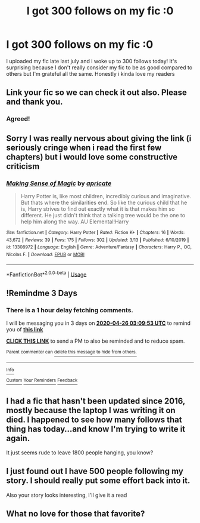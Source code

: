 #+TITLE: I got 300 follows on my fic :0

* I got 300 follows on my fic :0
:PROPERTIES:
:Author: definitely-legal
:Score: 29
:DateUnix: 1587605511.0
:DateShort: 2020-Apr-23
:FlairText: Celebration
:END:
I uploaded my fic late last july and i woke up to 300 follows today! It's surprising because I don't really consider my fic to be as good compared to others but I'm grateful all the same. Honestly i kinda love my readers


** Link your fic so we can check it out also. Please and thank you.
:PROPERTIES:
:Author: Dan2510
:Score: 9
:DateUnix: 1587607030.0
:DateShort: 2020-Apr-23
:END:

*** Agreed!
:PROPERTIES:
:Author: HanAlister97
:Score: 1
:DateUnix: 1587613565.0
:DateShort: 2020-Apr-23
:END:


** Sorry I was really nervous about giving the link (i seriously cringe when i read the first few chapters) but i would love some constructive criticism
:PROPERTIES:
:Author: definitely-legal
:Score: 7
:DateUnix: 1587614058.0
:DateShort: 2020-Apr-23
:END:

*** [[https://www.fanfiction.net/s/13308972/1/][*/Making Sense of Magic/*]] by [[https://www.fanfiction.net/u/10377841/apricate][/apricate/]]

#+begin_quote
  Harry Potter is, like most children, incredibly curious and imaginative. But thats where the similarities end. So like the curious child that he is, Harry strives to find out exactly what it is that makes him so different. He just didn't think that a talking tree would be the one to help him along the way. AU Elemental!Harry
#+end_quote

^{/Site/:} ^{fanfiction.net} ^{*|*} ^{/Category/:} ^{Harry} ^{Potter} ^{*|*} ^{/Rated/:} ^{Fiction} ^{K+} ^{*|*} ^{/Chapters/:} ^{16} ^{*|*} ^{/Words/:} ^{43,672} ^{*|*} ^{/Reviews/:} ^{39} ^{*|*} ^{/Favs/:} ^{175} ^{*|*} ^{/Follows/:} ^{302} ^{*|*} ^{/Updated/:} ^{3/13} ^{*|*} ^{/Published/:} ^{6/10/2019} ^{*|*} ^{/id/:} ^{13308972} ^{*|*} ^{/Language/:} ^{English} ^{*|*} ^{/Genre/:} ^{Adventure/Fantasy} ^{*|*} ^{/Characters/:} ^{Harry} ^{P.,} ^{OC,} ^{Nicolas} ^{F.} ^{*|*} ^{/Download/:} ^{[[http://www.ff2ebook.com/old/ffn-bot/index.php?id=13308972&source=ff&filetype=epub][EPUB]]} ^{or} ^{[[http://www.ff2ebook.com/old/ffn-bot/index.php?id=13308972&source=ff&filetype=mobi][MOBI]]}

--------------

*FanfictionBot*^{2.0.0-beta} | [[https://github.com/tusing/reddit-ffn-bot/wiki/Usage][Usage]]
:PROPERTIES:
:Author: FanfictionBot
:Score: 3
:DateUnix: 1587614082.0
:DateShort: 2020-Apr-23
:END:


** !Remindme 3 Days
:PROPERTIES:
:Author: CallMeSundown84
:Score: 1
:DateUnix: 1587611393.0
:DateShort: 2020-Apr-23
:END:

*** There is a 1 hour delay fetching comments.

I will be messaging you in 3 days on [[http://www.wolframalpha.com/input/?i=2020-04-26%2003:09:53%20UTC%20To%20Local%20Time][*2020-04-26 03:09:53 UTC*]] to remind you of [[https://np.reddit.com/r/HPfanfiction/comments/g6dttc/i_got_300_follows_on_my_fic_0/fo9630f/?context=3][*this link*]]

[[https://np.reddit.com/message/compose/?to=RemindMeBot&subject=Reminder&message=%5Bhttps%3A%2F%2Fwww.reddit.com%2Fr%2FHPfanfiction%2Fcomments%2Fg6dttc%2Fi_got_300_follows_on_my_fic_0%2Ffo9630f%2F%5D%0A%0ARemindMe%21%202020-04-26%2003%3A09%3A53%20UTC][*CLICK THIS LINK*]] to send a PM to also be reminded and to reduce spam.

^{Parent commenter can} [[https://np.reddit.com/message/compose/?to=RemindMeBot&subject=Delete%20Comment&message=Delete%21%20g6dttc][^{delete this message to hide from others.}]]

--------------

[[https://np.reddit.com/r/RemindMeBot/comments/e1bko7/remindmebot_info_v21/][^{Info}]]

[[https://np.reddit.com/message/compose/?to=RemindMeBot&subject=Reminder&message=%5BLink%20or%20message%20inside%20square%20brackets%5D%0A%0ARemindMe%21%20Time%20period%20here][^{Custom}]]
[[https://np.reddit.com/message/compose/?to=RemindMeBot&subject=List%20Of%20Reminders&message=MyReminders%21][^{Your Reminders}]]
[[https://np.reddit.com/message/compose/?to=Watchful1&subject=RemindMeBot%20Feedback][^{Feedback}]]
:PROPERTIES:
:Author: RemindMeBot
:Score: 1
:DateUnix: 1587615783.0
:DateShort: 2020-Apr-23
:END:


** I had a fic that hasn't been updated since 2016, mostly because the laptop I was writing it on died. I happened to see how many follows that thing has today...and know I'm trying to write it again.

It just seems rude to leave 1800 people hanging, you know?
:PROPERTIES:
:Author: ExaltedRequiem
:Score: 1
:DateUnix: 1587699618.0
:DateShort: 2020-Apr-24
:END:


** I just found out I have 500 people following my story. I should really put some effort back into it.

Also your story looks interesting, I'll give it a read
:PROPERTIES:
:Author: jasoneill23
:Score: 1
:DateUnix: 1587722907.0
:DateShort: 2020-Apr-24
:END:


** What no love for those that favorite?
:PROPERTIES:
:Author: Focusun
:Score: 0
:DateUnix: 1587607985.0
:DateShort: 2020-Apr-23
:END:
